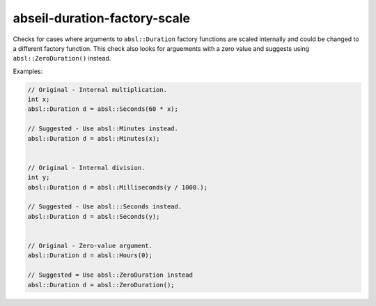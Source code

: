 .. title:: clang-tidy - abseil-duration-factory-scale

abseil-duration-factory-scale
=============================

Checks for cases where arguments to ``absl::Duration`` factory functions are
scaled internally and could be changed to a different factory function. This
check also looks for arguements with a zero value and suggests using
``absl::ZeroDuration()`` instead.

Examples:

.. code-block:: c++

  // Original - Internal multiplication.
  int x;
  absl::Duration d = absl::Seconds(60 * x);

  // Suggested - Use absl::Minutes instead.
  absl::Duration d = absl::Minutes(x);


  // Original - Internal division.
  int y;
  absl::Duration d = absl::Milliseconds(y / 1000.);

  // Suggested - Use absl:::Seconds instead.
  absl::Duration d = absl::Seconds(y);


  // Original - Zero-value argument.
  absl::Duration d = absl::Hours(0);

  // Suggested = Use absl::ZeroDuration instead
  absl::Duration d = absl::ZeroDuration();
